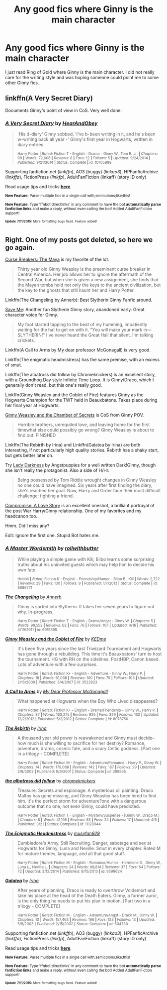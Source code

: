 #+TITLE: Any good fics where Ginny is the main character

* Any good fics where Ginny is the main character
:PROPERTIES:
:Author: Llian_Winter
:Score: 13
:DateUnix: 1437001247.0
:DateShort: 2015-Jul-16
:FlairText: Request
:END:
I just read Ring of Gold where Ginny is the main character. I did not really care for the writing style and was hoping someone could point me to some other Ginny fics.


** linkffn(A Very Secret Diary)

Documents Ginny's point of view in CoS. Very well done.
:PROPERTIES:
:Score: 4
:DateUnix: 1437004316.0
:DateShort: 2015-Jul-16
:END:

*** [[http://www.fanfiction.net/s/10705988/1/][*/A Very Secret Diary/*]] by [[https://www.fanfiction.net/u/1202751/HearAndObey][/HearAndObey/]]

#+begin_quote
  'His d-diary' Ginny sobbed. 'I've b-been writing in it, and he's been w-writing back all year -' Ginny's first year in Hogwarts, written in diary entries

  ^{Harry Potter *|* /Rated:/ Fiction T - English - Drama - Ginny W., Tom R. Jr. *|* /Chapters:/ 98 *|* /Words:/ 72,606 *|* /Reviews:/ 8 *|* /Favs:/ 12 *|* /Follows:/ 5 *|* /Updated:/ 9/24/2014 *|* /Published:/ 9/21/2014 *|* /Status:/ Complete *|* /id:/ 10705988}
#+end_quote

Supporting fanfiction.net (/linkffn/), AO3 (buggy) (/linkao3/), HPFanficArchive (/linkffa/), FictionPress (/linkfp/), AdultFanFiction (linkaff) (story ID only)

Read usage tips and tricks [[https://github.com/tusing/reddit-ffn-bot/blob/master/README.md][*here*]].

^{*New Feature:* Parse multiple fics in a single call with;semicolons;like;this!}

^{*New Feature:* Type 'ffnbot!directlinks' in any comment to have the bot *automatically parse fanfiction links* and make a reply, without even calling the bot! Added AdultFanFiction support!}

^{^{*Update*}} ^{^{*7/11/2015:*}} ^{^{More}} ^{^{formatting}} ^{^{bugs}} ^{^{fixed.}} ^{^{Feature}} ^{^{added!}}
:PROPERTIES:
:Author: FanfictionBot
:Score: 5
:DateUnix: 1437004611.0
:DateShort: 2015-Jul-16
:END:


** Right. One of my posts got deleted, so here we go again.

[[http://www.siye.co.uk/siye/viewstory.php?sid=12260][Curse Breakers: The Maya]] is my favorite of the lot.

#+begin_quote
  Thirty year old Ginny Weasley is the preeminent curse breaker in Central America. Her job allows her to ignore the aftermath of the Second War, but when she is given a new assignment, she finds that the Mayan tombs hold not only the keys to the ancient civilization, but the key to the ghosts that still haunt her and Harry Potter.
#+end_quote

Linkffn(The Changeling by Annerb): Best Slytherin Ginny Fanfic around.

[[https://m.fanfiction.net/s/5639528/1/][Save Me]]: Another fun Slytherin Ginny story, abandoned early. Great character voice for Ginny.

#+begin_quote
  My foot started tapping to the beat of my humming, impatiently waiting for the hat to get on with it. "You will make your mark in---SLYTHERIN!" I've never heard the Great Hall that silent. I'm talking crickets.
#+end_quote

Linkffn(A Call to Arms by My dear professor McGonagall) is very good.

Linkffn(The enigmatic headmistress) has the same premise, with an excess of smut.

Linkffn(The albatross did follow by Chromeknickers) is an excellent story, with a Groundhog Day style Infinite Time Loop. It is Ginny/Draco, which I generally don't read, but this one's really good.

Linkffn(Ginny Weasley and the Goblet of Fire) features Ginny as the Hogwarts Champion for the TWT held in Beauxbatons. Takes place during her final year at Hogwarts.

[[https://m.fanfiction.net/s/825377/1/Ginny-Weasley-and-the-Chamber-of-Secrets][Ginny Weasley and the Chamber of Secrets]] is CoS from Ginny POV.

#+begin_quote
  Horrible brothers, unrequited love, and leaving home for the first timewhat else could possibly go wrong? Ginny Weasley is about to find out. FINISHED
#+end_quote

Linkffn(The Rebirth by Irina) and Linkffn(Galatea by Irina) are both interesting, if not particularly high quality stories. Rebirth has a shaky start, but gets better later on.

Try [[https://m.fanfiction.net/s/2016209/1/][Lady Darkness]] by Angstpuppies for a well written Dark!Ginny, though she isn't really the protagonist. Also a side of H/Hr.

#+begin_quote
  Being possessed by Tom Riddle wrought changes in Ginny Weasley no one could have imagined. Six years after first finding the diary, she's reached her goal. Now, Harry and Order face their most difficult challenge: fighting a friend.
#+end_quote

[[http://archiveofourown.org/works/1181280?view_adult=true][Compromise: A Love Story]] is an excellent oneshot, a brilliant portrayal of the post War Harry/Ginny relationship. One of my favorites and my headcanon too.

Hmm. Did I miss any?

Edit: Ignore the first one. Stupid Bot hates me.
:PROPERTIES:
:Author: PsychoGeek
:Score: 2
:DateUnix: 1437004952.0
:DateShort: 2015-Jul-16
:END:

*** [[http://www.fanfiction.net/s/8886771/1/][*/A Master Wordsmith/*]] by [[https://www.fanfiction.net/u/4147844/rollwithbutter][/rollwithbutter/]]

#+begin_quote
  While playing a simple game with Kili, Bilbo learns some surprising truths about his uninvited guests which may help him to decide his own fate.

  ^{Hobbit *|* /Rated:/ Fiction K - English - Friendship/Humor - Bilbo B., Kili *|* /Words:/ 2,722 *|* /Reviews:/ 29 *|* /Favs:/ 130 *|* /Follows:/ 9 *|* /Published:/ 1/7/2013 *|* /Status:/ Complete *|* /id:/ 8886771}
#+end_quote

[[http://www.fanfiction.net/s/6919395/1/][*/The Changeling/*]] by [[https://www.fanfiction.net/u/763509/Annerb][/Annerb/]]

#+begin_quote
  Ginny is sorted into Slytherin. It takes her seven years to figure out why. In-progress.

  ^{Harry Potter *|* /Rated:/ Fiction T - English - Drama/Angst - Ginny W. *|* /Chapters:/ 5 *|* /Words:/ 99,552 *|* /Reviews:/ 62 *|* /Favs:/ 76 *|* /Follows:/ 107 *|* /Updated:/ 4/16 *|* /Published:/ 4/19/2011 *|* /id:/ 6919395}
#+end_quote

[[http://www.fanfiction.net/s/3522823/1/][*/Ginny Weasley and the Goblet of Fire/*]] by [[https://www.fanfiction.net/u/447253/KEDme][/KEDme/]]

#+begin_quote
  It's been five years since the last Triwizard Tournament and Hogwarts has gone through a rebuilding. This time it's Beauxbatons' turn to host the tournament. HG with RH on the sidelines. PostHBP, Canon based. Lots of adventure with a few surprises.

  ^{Harry Potter *|* /Rated:/ Fiction K+ - English - Adventure - Ginny W., Harry P. *|* /Chapters:/ 18 *|* /Words:/ 61,038 *|* /Reviews:/ 100 *|* /Favs:/ 75 *|* /Follows:/ 103 *|* /Updated:/ 2/16/2009 *|* /Published:/ 5/4/2007 *|* /id:/ 3522823}
#+end_quote

[[http://www.fanfiction.net/s/8078750/1/][*/A Call to Arms/*]] by [[https://www.fanfiction.net/u/2814689/My-Dear-Professor-McGonagall][/My Dear Professor McGonagall/]]

#+begin_quote
  What happened at Hogwarts when the Boy Who Lived disappeared?

  ^{Harry Potter *|* /Rated:/ Fiction K+ - English - Drama/Friendship - Ginny W., Harry P. *|* /Chapters:/ 37 *|* /Words:/ 163,275 *|* /Reviews:/ 925 *|* /Favs:/ 329 *|* /Follows:/ 132 *|* /Updated:/ 12/2/2012 *|* /Published:/ 5/2/2012 *|* /Status:/ Complete *|* /id:/ 8078750}
#+end_quote

[[http://www.fanfiction.net/s/398565/1/][*/The Rebirth/*]] by [[https://www.fanfiction.net/u/105811/Irina][/Irina/]]

#+begin_quote
  A thousand year old power is reawakened and Ginny must decide--how much is she willing to sacrifice for her destiny? Romance, adventure, drama, cosmic fate, and a scary Celtic goddess. [Part one in a trilogy - COMPLETE]

  ^{Harry Potter *|* /Rated:/ Fiction M - English - Adventure/Romance - Harry P., Ginny W. *|* /Chapters:/ 14 *|* /Words:/ 179,068 *|* /Reviews:/ 142 *|* /Favs:/ 187 *|* /Follows:/ 29 *|* /Updated:/ 2/8/2002 *|* /Published:/ 9/9/2001 *|* /Status:/ Complete *|* /id:/ 398565}
#+end_quote

[[http://www.fanfiction.net/s/11128944/1/][*/the albatross did follow/*]] by [[https://www.fanfiction.net/u/383607/chromeknickers][/chromeknickers/]]

#+begin_quote
  Treasure. Secrets and espionage. A mysterious oil painting. Draco Malfoy has gone missing, and Ginny Weasley has been hired to find him. It's the perfect storm for adventure?one with a dangerous outcome that no one, not even Ginny, could have predicted.

  ^{Harry Potter *|* /Rated:/ Fiction T - English - Mystery/Suspense - [Ginny W., Draco M.] *|* /Chapters:/ 8 *|* /Words:/ 41,195 *|* /Reviews:/ 53 *|* /Favs:/ 24 *|* /Follows:/ 17 *|* /Updated:/ 4/5 *|* /Published:/ 3/21 *|* /Status:/ Complete *|* /id:/ 11128944}
#+end_quote

[[http://www.fanfiction.net/s/9599624/1/][*/The Enigmatic Headmistress/*]] by [[https://www.fanfiction.net/u/4582377/musefan929][/musefan929/]]

#+begin_quote
  Dumbledore's Army, Still Recruiting. Danger, sabotage and sex at Hogwarts for Ginny, Luna and Neville. Smut in every chapter. Rated M for mature themes, language, and all that good stuff.

  ^{Harry Potter *|* /Rated:/ Fiction M - English - Romance/Humor - Hermione G., Ginny W., Luna L., Neville L. *|* /Chapters:/ 24 *|* /Words:/ 68,814 *|* /Reviews:/ 37 *|* /Favs:/ 54 *|* /Follows:/ 72 *|* /Updated:/ 3/12/2014 *|* /Published:/ 8/15/2013 *|* /id:/ 9599624}
#+end_quote

[[http://www.fanfiction.net/s/604730/1/][*/Galatea/*]] by [[https://www.fanfiction.net/u/105811/Irina][/Irina/]]

#+begin_quote
  After years of planning, Draco is ready to overthrow Voldemort and take his place at the head of the Death Eaters. Ginny, a former auror, is the only thing he needs to put his plan in motion. [Part two in a trilogy - COMPLETE]

  ^{Harry Potter *|* /Rated:/ Fiction M - English - Adventure/Angst - Draco M., Ginny W. *|* /Chapters:/ 10 *|* /Words:/ 157,463 *|* /Reviews:/ 196 *|* /Favs:/ 123 *|* /Follows:/ 13 *|* /Updated:/ 5/5/2003 *|* /Published:/ 2/15/2002 *|* /Status:/ Complete *|* /id:/ 604730}
#+end_quote

Supporting fanfiction.net (/linkffn/), AO3 (buggy) (/linkao3/), HPFanficArchive (/linkffa/), FictionPress (/linkfp/), AdultFanFiction (linkaff) (story ID only)

Read usage tips and tricks [[https://github.com/tusing/reddit-ffn-bot/blob/master/README.md][*here*]].

^{*New Feature:* Parse multiple fics in a single call with;semicolons;like;this!}

^{*New Feature:* Type 'ffnbot!directlinks' in any comment to have the bot *automatically parse fanfiction links* and make a reply, without even calling the bot! Added AdultFanFiction support!}

^{^{*Update*}} ^{^{*7/11/2015:*}} ^{^{More}} ^{^{formatting}} ^{^{bugs}} ^{^{fixed.}} ^{^{Feature}} ^{^{added!}}
:PROPERTIES:
:Author: FanfictionBot
:Score: 1
:DateUnix: 1437005064.0
:DateShort: 2015-Jul-16
:END:
